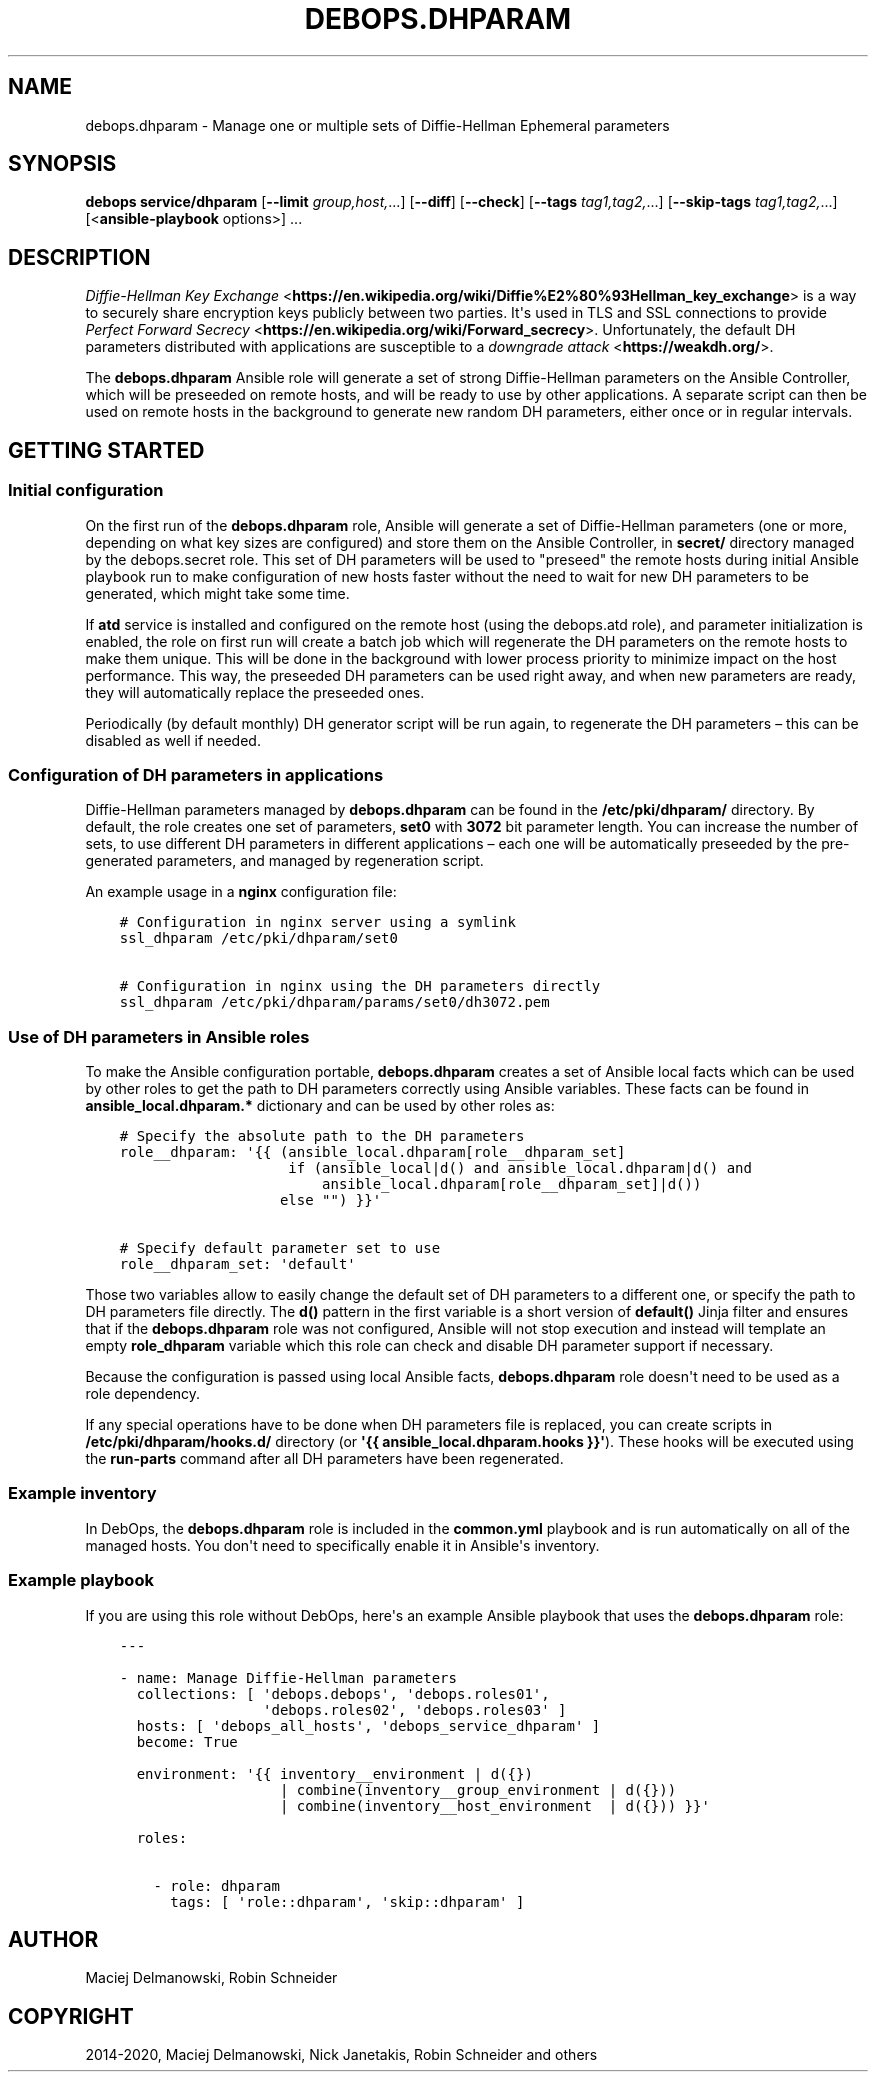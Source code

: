 .\" Man page generated from reStructuredText.
.
.TH "DEBOPS.DHPARAM" "5" "Aug 03, 2020" "v2.1.1" "DebOps"
.SH NAME
debops.dhparam \- Manage one or multiple sets of Diffie-Hellman Ephemeral parameters
.
.nr rst2man-indent-level 0
.
.de1 rstReportMargin
\\$1 \\n[an-margin]
level \\n[rst2man-indent-level]
level margin: \\n[rst2man-indent\\n[rst2man-indent-level]]
-
\\n[rst2man-indent0]
\\n[rst2man-indent1]
\\n[rst2man-indent2]
..
.de1 INDENT
.\" .rstReportMargin pre:
. RS \\$1
. nr rst2man-indent\\n[rst2man-indent-level] \\n[an-margin]
. nr rst2man-indent-level +1
.\" .rstReportMargin post:
..
.de UNINDENT
. RE
.\" indent \\n[an-margin]
.\" old: \\n[rst2man-indent\\n[rst2man-indent-level]]
.nr rst2man-indent-level -1
.\" new: \\n[rst2man-indent\\n[rst2man-indent-level]]
.in \\n[rst2man-indent\\n[rst2man-indent-level]]u
..
.SH SYNOPSIS
.sp
\fBdebops service/dhparam\fP [\fB\-\-limit\fP \fIgroup,host,\fP\&...] [\fB\-\-diff\fP] [\fB\-\-check\fP] [\fB\-\-tags\fP \fItag1,tag2,\fP\&...] [\fB\-\-skip\-tags\fP \fItag1,tag2,\fP\&...] [<\fBansible\-playbook\fP options>] ...
.SH DESCRIPTION
.sp
\fI\%Diffie\-Hellman Key Exchange\fP <\fBhttps://en.wikipedia.org/wiki/Diffie%E2%80%93Hellman_key_exchange\fP> is a way to securely share encryption keys
publicly between two parties. It\(aqs used in TLS and SSL connections to provide
\fI\%Perfect Forward Secrecy\fP <\fBhttps://en.wikipedia.org/wiki/Forward_secrecy\fP>\&. Unfortunately, the default DH parameters distributed
with applications are susceptible to a \fI\%downgrade attack\fP <\fBhttps://weakdh.org/\fP>\&.
.sp
The \fBdebops.dhparam\fP Ansible role will generate a set of strong
Diffie\-Hellman parameters on the Ansible Controller, which will be preseeded on
remote hosts, and will be ready to use by other applications. A separate script
can then be used on remote hosts in the background to generate new random DH
parameters, either once or in regular intervals.
.SH GETTING STARTED
.SS Initial configuration
.sp
On the first run of the \fBdebops.dhparam\fP role, Ansible will generate a set of
Diffie\-Hellman parameters (one or more, depending on what key sizes are
configured) and store them on the Ansible Controller, in \fBsecret/\fP directory
managed by the debops.secret role. This set of DH parameters will be used to
"preseed" the remote hosts during initial Ansible playbook run to make
configuration of new hosts faster without the need to wait for new DH
parameters to be generated, which might take some time.
.sp
If \fBatd\fP service is installed and configured on the remote host (using
the debops.atd role), and parameter initialization is enabled, the role on first
run will create a batch job which will regenerate the DH parameters on the
remote hosts to make them unique. This will be done in the background with
lower process priority to minimize impact on the host performance. This way,
the preseeded DH parameters can be used right away, and when new parameters are
ready, they will automatically replace the preseeded ones.
.sp
Periodically (by default monthly) DH generator script will be run again, to
regenerate the DH parameters – this can be disabled as well if needed.
.SS Configuration of DH parameters in applications
.sp
Diffie\-Hellman parameters managed by \fBdebops.dhparam\fP can be found in
the \fB/etc/pki/dhparam/\fP directory. By default, the role creates one set of parameters,
\fBset0\fP with \fB3072\fP bit parameter length. You can increase the number of
sets, to use different DH parameters in different applications – each one will
be automatically preseeded by the pre\-generated parameters, and managed by
regeneration script.
.sp
An example usage in a \fBnginx\fP configuration file:
.INDENT 0.0
.INDENT 3.5
.sp
.nf
.ft C
# Configuration in nginx server using a symlink
ssl_dhparam /etc/pki/dhparam/set0

# Configuration in nginx using the DH parameters directly
ssl_dhparam /etc/pki/dhparam/params/set0/dh3072.pem
.ft P
.fi
.UNINDENT
.UNINDENT
.SS Use of DH parameters in Ansible roles
.sp
To make the Ansible configuration portable, \fBdebops.dhparam\fP creates a set of
Ansible local facts which can be used by other roles to get the path to DH
parameters correctly using Ansible variables. These facts can be found in
\fBansible_local.dhparam.*\fP dictionary and can be used by other roles as:
.INDENT 0.0
.INDENT 3.5
.sp
.nf
.ft C
# Specify the absolute path to the DH parameters
role__dhparam: \(aq{{ (ansible_local.dhparam[role__dhparam_set]
                    if (ansible_local|d() and ansible_local.dhparam|d() and
                        ansible_local.dhparam[role__dhparam_set]|d())
                   else "") }}\(aq

# Specify default parameter set to use
role__dhparam_set: \(aqdefault\(aq
.ft P
.fi
.UNINDENT
.UNINDENT
.sp
Those two variables allow to easily change the default set of DH parameters to
a different one, or specify the path to DH parameters file directly. The
\fBd()\fP pattern in the first variable is a short version of \fBdefault()\fP Jinja
filter and ensures that if the \fBdebops.dhparam\fP role was not configured, Ansible
will not stop execution and instead will template an empty \fBrole_dhparam\fP
variable which this role can check and disable DH parameter support if necessary.
.sp
Because the configuration is passed using local Ansible facts,
\fBdebops.dhparam\fP role doesn\(aqt need to be used as a role dependency.
.sp
If any special operations have to be done when DH parameters file is replaced,
you can create scripts in \fB/etc/pki/dhparam/hooks.d/\fP directory
(or \fB\(aq{{ ansible_local.dhparam.hooks }}\(aq\fP). These hooks will be executed
using the \fBrun\-parts\fP command after all DH parameters have been regenerated.
.SS Example inventory
.sp
In DebOps, the \fBdebops.dhparam\fP role is included in the \fBcommon.yml\fP playbook and
is run automatically on all of the managed hosts. You don\(aqt need to
specifically enable it in Ansible\(aqs inventory.
.SS Example playbook
.sp
If you are using this role without DebOps, here\(aqs an example Ansible playbook
that uses the \fBdebops.dhparam\fP role:
.INDENT 0.0
.INDENT 3.5
.sp
.nf
.ft C
\-\-\-

\- name: Manage Diffie\-Hellman parameters
  collections: [ \(aqdebops.debops\(aq, \(aqdebops.roles01\(aq,
                 \(aqdebops.roles02\(aq, \(aqdebops.roles03\(aq ]
  hosts: [ \(aqdebops_all_hosts\(aq, \(aqdebops_service_dhparam\(aq ]
  become: True

  environment: \(aq{{ inventory__environment | d({})
                   | combine(inventory__group_environment | d({}))
                   | combine(inventory__host_environment  | d({})) }}\(aq

  roles:

    \- role: dhparam
      tags: [ \(aqrole::dhparam\(aq, \(aqskip::dhparam\(aq ]

.ft P
.fi
.UNINDENT
.UNINDENT
.SH AUTHOR
Maciej Delmanowski, Robin Schneider
.SH COPYRIGHT
2014-2020, Maciej Delmanowski, Nick Janetakis, Robin Schneider and others
.\" Generated by docutils manpage writer.
.
